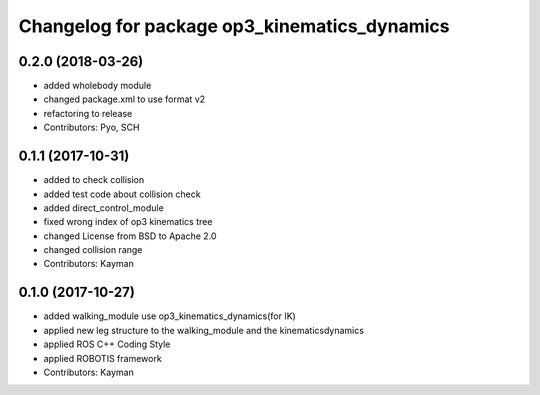 ^^^^^^^^^^^^^^^^^^^^^^^^^^^^^^^^^^^^^^^^^^^^^
Changelog for package op3_kinematics_dynamics
^^^^^^^^^^^^^^^^^^^^^^^^^^^^^^^^^^^^^^^^^^^^^

0.2.0 (2018-03-26)
------------------
* added wholebody module
* changed package.xml to use format v2
* refactoring to release
* Contributors: Pyo, SCH

0.1.1 (2017-10-31)
------------------
* added to check collision
* added test code about collision check
* added direct_control_module
* fixed wrong index of op3 kinematics tree
* changed License from BSD to Apache 2.0
* changed collision range
* Contributors: Kayman

0.1.0 (2017-10-27)
------------------
* added walking_module use op3_kinematics_dynamics(for IK)
* applied new leg structure to the walking_module and the kinematicsdynamics
* applied ROS C++ Coding Style
* applied ROBOTIS framework
* Contributors: Kayman
